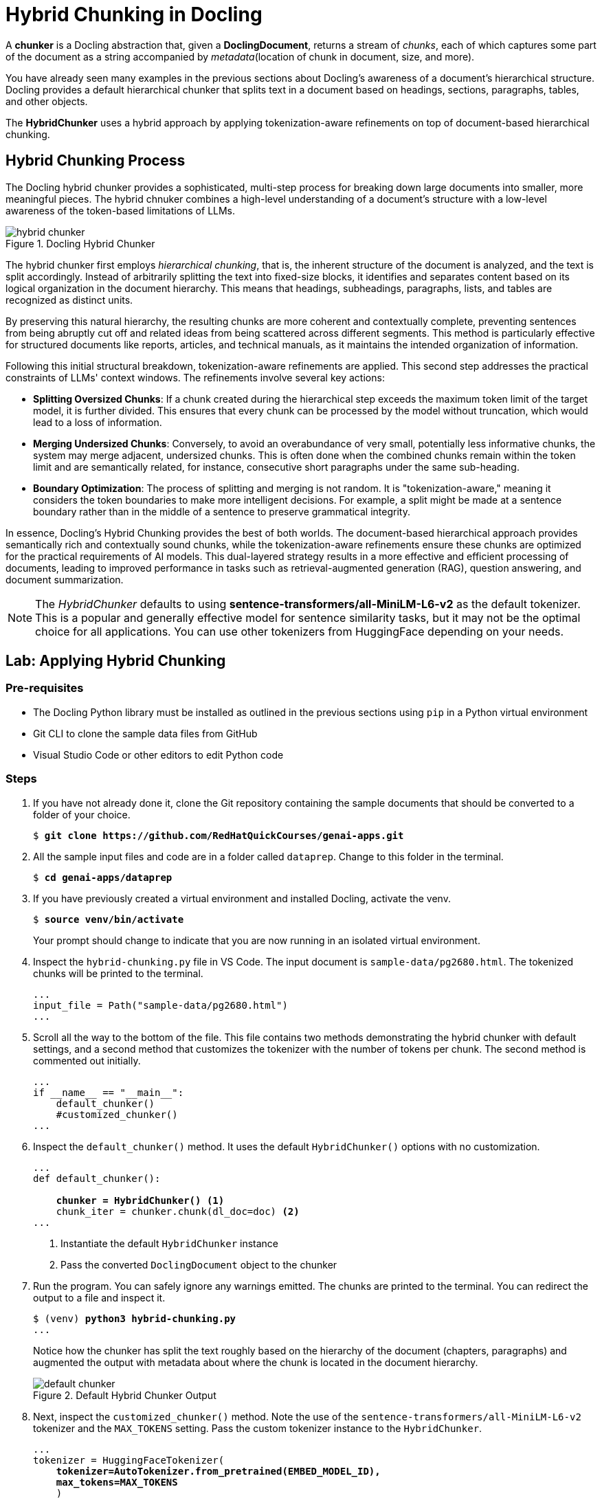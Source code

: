 = Hybrid Chunking in Docling
:navtitle: Hybrid Chunking

A **chunker** is a Docling abstraction that, given a **DoclingDocument**, returns a stream of __chunks__, each of which captures some part of the document as a string accompanied by __metadata__(location of chunk in document, size, and more).

You have already seen many examples in the previous sections about Docling's awareness of a document's hierarchical structure. Docling provides a default hierarchical chunker that splits text in a document based on headings, sections, paragraphs, tables, and other objects.

The **HybridChunker** uses a hybrid approach by applying tokenization-aware refinements on top of document-based hierarchical chunking.

## Hybrid Chunking Process

The Docling hybrid chunker provides a sophisticated, multi-step process for breaking down large documents into smaller, more meaningful pieces. The hybrid chnuker combines a high-level understanding of a document's structure with a low-level awareness of the token-based limitations of LLMs.

image::hybrid-chunker.png[title=Docling Hybrid Chunker]

The hybrid chunker first employs __hierarchical chunking__, that is, the inherent structure of the document is analyzed, and the text is split accordingly. Instead of arbitrarily splitting the text into fixed-size blocks, it identifies and separates content based on its logical organization in the document hierarchy. This means that headings, subheadings, paragraphs, lists, and tables are recognized as distinct units. 

By preserving this natural hierarchy, the resulting chunks are more coherent and contextually complete, preventing sentences from being abruptly cut off and related ideas from being scattered across different segments. This method is particularly effective for structured documents like reports, articles, and technical manuals, as it maintains the intended organization of information.

Following this initial structural breakdown, tokenization-aware refinements are applied. This second step addresses the practical constraints of LLMs' context windows. The refinements involve several key actions:

* **Splitting Oversized Chunks**: If a chunk created during the hierarchical step exceeds the maximum token limit of the target model, it is further divided. This ensures that every chunk can be processed by the model without truncation, which would lead to a loss of information.

* **Merging Undersized Chunks**: Conversely, to avoid an overabundance of very small, potentially less informative chunks, the system may merge adjacent, undersized chunks. This is often done when the combined chunks remain within the token limit and are semantically related, for instance, consecutive short paragraphs under the same sub-heading.

* **Boundary Optimization**: The process of splitting and merging is not random. It is "tokenization-aware," meaning it considers the token boundaries to make more intelligent decisions. For example, a split might be made at a sentence boundary rather than in the middle of a sentence to preserve grammatical integrity.

In essence, Docling's Hybrid Chunking provides the best of both worlds. The document-based hierarchical approach provides semantically rich and contextually sound chunks, while the tokenization-aware refinements ensure these chunks are optimized for the practical requirements of AI models. This dual-layered strategy results in a more effective and efficient processing of documents, leading to improved performance in tasks such as retrieval-augmented generation (RAG), question answering, and document summarization.

NOTE: The __HybridChunker__ defaults to using **sentence-transformers/all-MiniLM-L6-v2** as the default tokenizer. This is a popular and generally effective model for sentence similarity tasks, but it may not be the optimal choice for all applications. You can use other tokenizers from HuggingFace depending on your needs.

## Lab: Applying Hybrid Chunking

### Pre-requisites

* The Docling Python library must be installed as outlined in the previous sections using `pip` in a Python virtual environment
* Git CLI to clone the sample data files from GitHub
* Visual Studio Code or other editors to edit Python code

### Steps

. If you have not already done it, clone the Git repository containing the sample documents that should be converted to a folder of your choice.
+
[source,subs="verbatim,quotes"]
--
$ *git clone https://github.com/RedHatQuickCourses/genai-apps.git*
--

. All the sample input files and code are in a folder called `dataprep`. Change to this folder in the terminal.
+
[source,subs="verbatim,quotes"]
--
$ *cd genai-apps/dataprep*
--

. If you have previously created a virtual environment and installed Docling, activate the venv.
+
[source,subs="verbatim,quotes"]
--
$ *source venv/bin/activate*
--
+
Your prompt should change to indicate that you are now running in an isolated virtual environment.

. Inspect the `hybrid-chunking.py` file in VS Code. The input document is `sample-data/pg2680.html`. The tokenized chunks will be printed to the terminal.
+
```python
...
input_file = Path("sample-data/pg2680.html")
...
```

. Scroll all the way to the bottom of the file. This file contains two methods demonstrating the hybrid chunker with default settings, and a second method that customizes the tokenizer with the number of tokens per chunk. The second method is commented out initially.
+
```python
...
if __name__ == "__main__":
    default_chunker()
    #customized_chunker()
...
```

. Inspect the `default_chunker()` method. It uses the default `HybridChunker()` options with no customization.
+
[source,subs="verbatim,quotes"]
--
...
def default_chunker():

    *chunker = HybridChunker()* <1>
    chunk_iter = chunker.chunk(dl_doc=doc) <2>
...
--
+
<1> Instantiate the default `HybridChunker` instance
<2> Pass the converted `DoclingDocument` object to the chunker

. Run the program. You can safely ignore any warnings emitted. The chunks are printed to the terminal. You can redirect the output to a file and inspect it.
+
[source,subs="verbatim,quotes"]
--
$ (venv) *python3 hybrid-chunking.py*
...
--
+
Notice how the chunker has split the text roughly based on the hierarchy of the document (chapters, paragraphs) and augmented the output with metadata about where the chunk is located in the document hierarchy.
+
image::default-chunker.png[title=Default Hybrid Chunker Output]

. Next, inspect the `customized_chunker()` method. Note the use of the `sentence-transformers/all-MiniLM-L6-v2` tokenizer and the `MAX_TOKENS` setting. Pass the custom tokenizer instance to the `HybridChunker`.
+
[source,subs="verbatim,quotes"]
--
...
tokenizer = HuggingFaceTokenizer(
    *tokenizer=AutoTokenizer.from_pretrained(EMBED_MODEL_ID),
    max_tokens=MAX_TOKENS*
    )

    chunker = HybridChunker(
        *tokenizer=tokenizer*,
        merge_peers=True,
    )
...
--

. Before running the script, comment the first method, and uncomment the second method call at the bottom of the file as follows:
+
[source,subs="verbatim,quotes"]
--
...
if __name__ == "__main__":
    *#default_chunker()
    customized_chunker()*
--

. Run the script once again. Notice how the token count is always less than `MAX_TOKENS`. You can experiment with different token sizes and re-run the script.
+
image::custom-chunker.png[title=Customized Hybrid Chunker]

